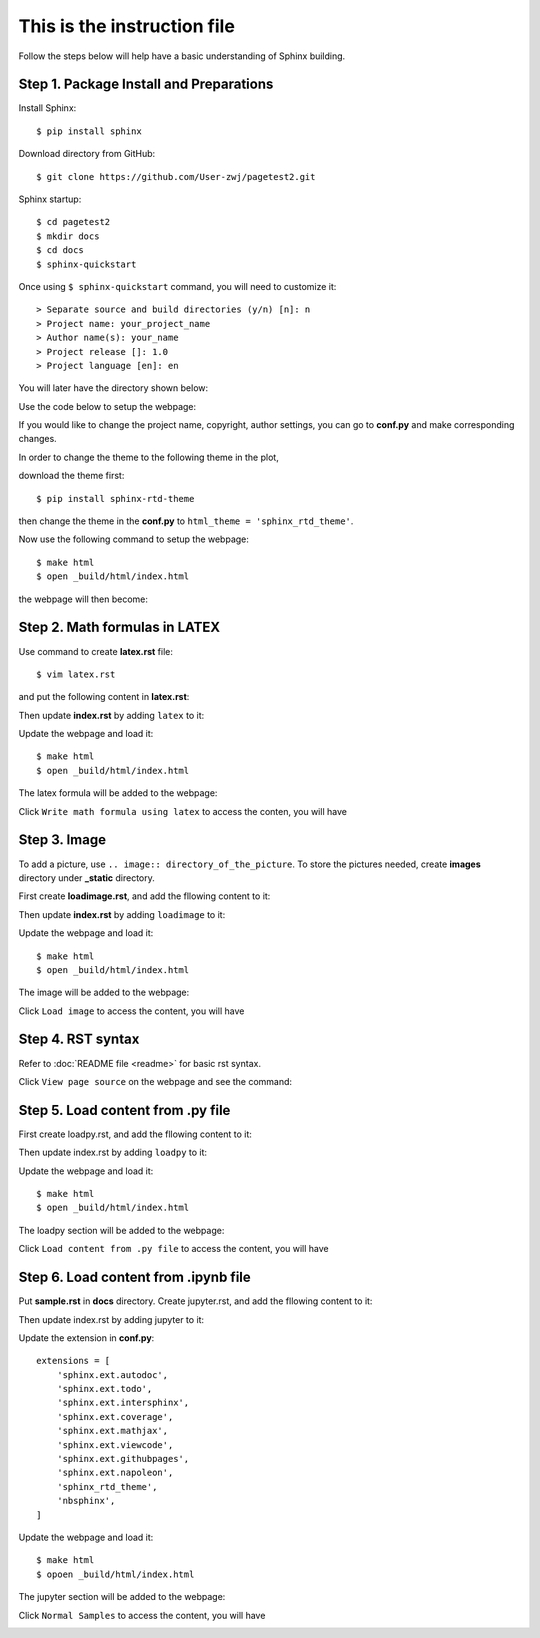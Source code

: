 This is the instruction file
============================

Follow the steps below will help have a basic understanding of Sphinx building. 

Step 1. Package Install and Preparations
########################################

Install Sphinx::

   $ pip install sphinx

Download directory from GitHub::

   $ git clone https://github.com/User-zwj/pagetest2.git

Sphinx startup::

   $ cd pagetest2
   $ mkdir docs
   $ cd docs
   $ sphinx-quickstart

Once using ``$ sphinx-quickstart`` command, you will need to customize it::


   > Separate source and build directories (y/n) [n]: n
   > Project name: your_project_name
   > Author name(s): your_name
   > Project release []: 1.0
   > Project language [en]: en

You will later have the directory shown below:

.. image:: _static/images/directory.png

Use the code below to setup the webpage:

.. image:: _static/images/web_start.png

If you would like to change the project name, copyright, author settings, you can go to **conf.py** and make corresponding changes.

In order to change the theme to the following theme in the plot,

.. image:: _static/images/theme.png

download the theme first::

   $ pip install sphinx-rtd-theme

then change the theme in the **conf.py** to ``html_theme = 'sphinx_rtd_theme'``.

Now use the following command to setup the webpage::

   $ make html
   $ open _build/html/index.html

the webpage will then become:

.. image:: _static/images/web_theme.png


Step 2. Math formulas in LATEX
##############################

Use command to create **latex.rst** file::

   $ vim latex.rst

and put the following content in **latex.rst**:

.. code-block:: rst
   :linenos:

   Write math formula using latex
   ==============================

   .. math::

       S = \sum_{k=0}^{N} x_k

Then update **index.rst** by adding ``latex`` to it:

.. code-block:: rst
   :linenos:

   .. toctree::
   :maxdepth: 2
   :caption: Contents:

   latex

Update the webpage and load it::

   $ make html
   $ open _build/html/index.html

The latex formula will be added to the webpage:

.. image:: _static/images/web_content_latex.png

Click ``Write math formula using latex`` to access the conten, you will have

.. image:: _static/images/web_latex.png

Step 3. Image
#############

To add a picture, use ``.. image:: directory_of_the_picture``. To store the pictures needed, create **images** directory under **_static** directory. 

First create **loadimage.rst**, and add the fllowing content to it:

.. code-block:: rst
   :linenos:

   Load image
   ==========

   .. image:: _static/images/image1.png

Then update **index.rst** by adding ``loadimage`` to it:

.. code-block:: rst
   :linenos:

   .. toctree::
   :maxdepth: 2
   :caption: Contents:

   latex
   loadimage


Update the webpage and load it::

   $ make html
   $ open _build/html/index.html

The image will be added to the webpage:

.. image:: _static/images/web_content_image.png

Click ``Load image`` to access the content, you will have

.. image:: _static/images/web_image.png


Step 4. RST syntax
##################


Refer to :doc:`README file <readme>` for basic rst syntax.

.. image:: _static/images/web_readme.png

Click ``View page source`` on the webpage and see the command:

.. image:: _static/images/web_readme_code.png

Step 5. Load content from .py file
##################################

First create loadpy.rst, and add the fllowing content to it:

.. code-block:: rst
   :linenos:

   Load content from .py file
   ==========================

   This is the content from **module1.py**

   .. literalinclude:: ../module1.py
       :linenos:
       :language: python

Then update index.rst by adding ``loadpy`` to it:

.. code-block:: rst
   :linenos:

   .. toctree::
   :maxdepth: 2
   :caption: Contents:

   latex
   loadimage
   loadpy

Update the webpage and load it::

   $ make html
   $ open _build/html/index.html

The loadpy section will be added to the webpage:

.. image:: _static/images/web_content_py.png

Click ``Load content from .py file`` to access the content, you will have

.. image:: _static/images/web_py.png

Step 6. Load content from .ipynb file
#####################################

Put **sample.rst** in **docs** directory. Create jupyter.rst, and add the fllowing content to it:

.. code-block:: rst
   :linenos:

   Load content from Jupyter Notebook
   ==================================

   .. toctree::

      sample

Then update index.rst by adding jupyter to it:

.. code-block:: rst
   :linenos:

   .. toctree::
   :maxdepth: 2
   :caption: Contents:

   latex
   loadimage
   loadpy
   jupyter

Update the extension in **conf.py**::

   extensions = [
       'sphinx.ext.autodoc',
       'sphinx.ext.todo',
       'sphinx.ext.intersphinx',
       'sphinx.ext.coverage',
       'sphinx.ext.mathjax',
       'sphinx.ext.viewcode',
       'sphinx.ext.githubpages',
       'sphinx.ext.napoleon',
       'sphinx_rtd_theme',
       'nbsphinx',
   ]

Update the webpage and load it::

   $ make html
   $ opoen _build/html/index.html

The jupyter section will be added to the webpage:

.. image:: _static/images/web_content_jupyter.png

Click ``Normal Samples`` to access the content, you will have

.. image:: _static/images/web_jupyter.png
